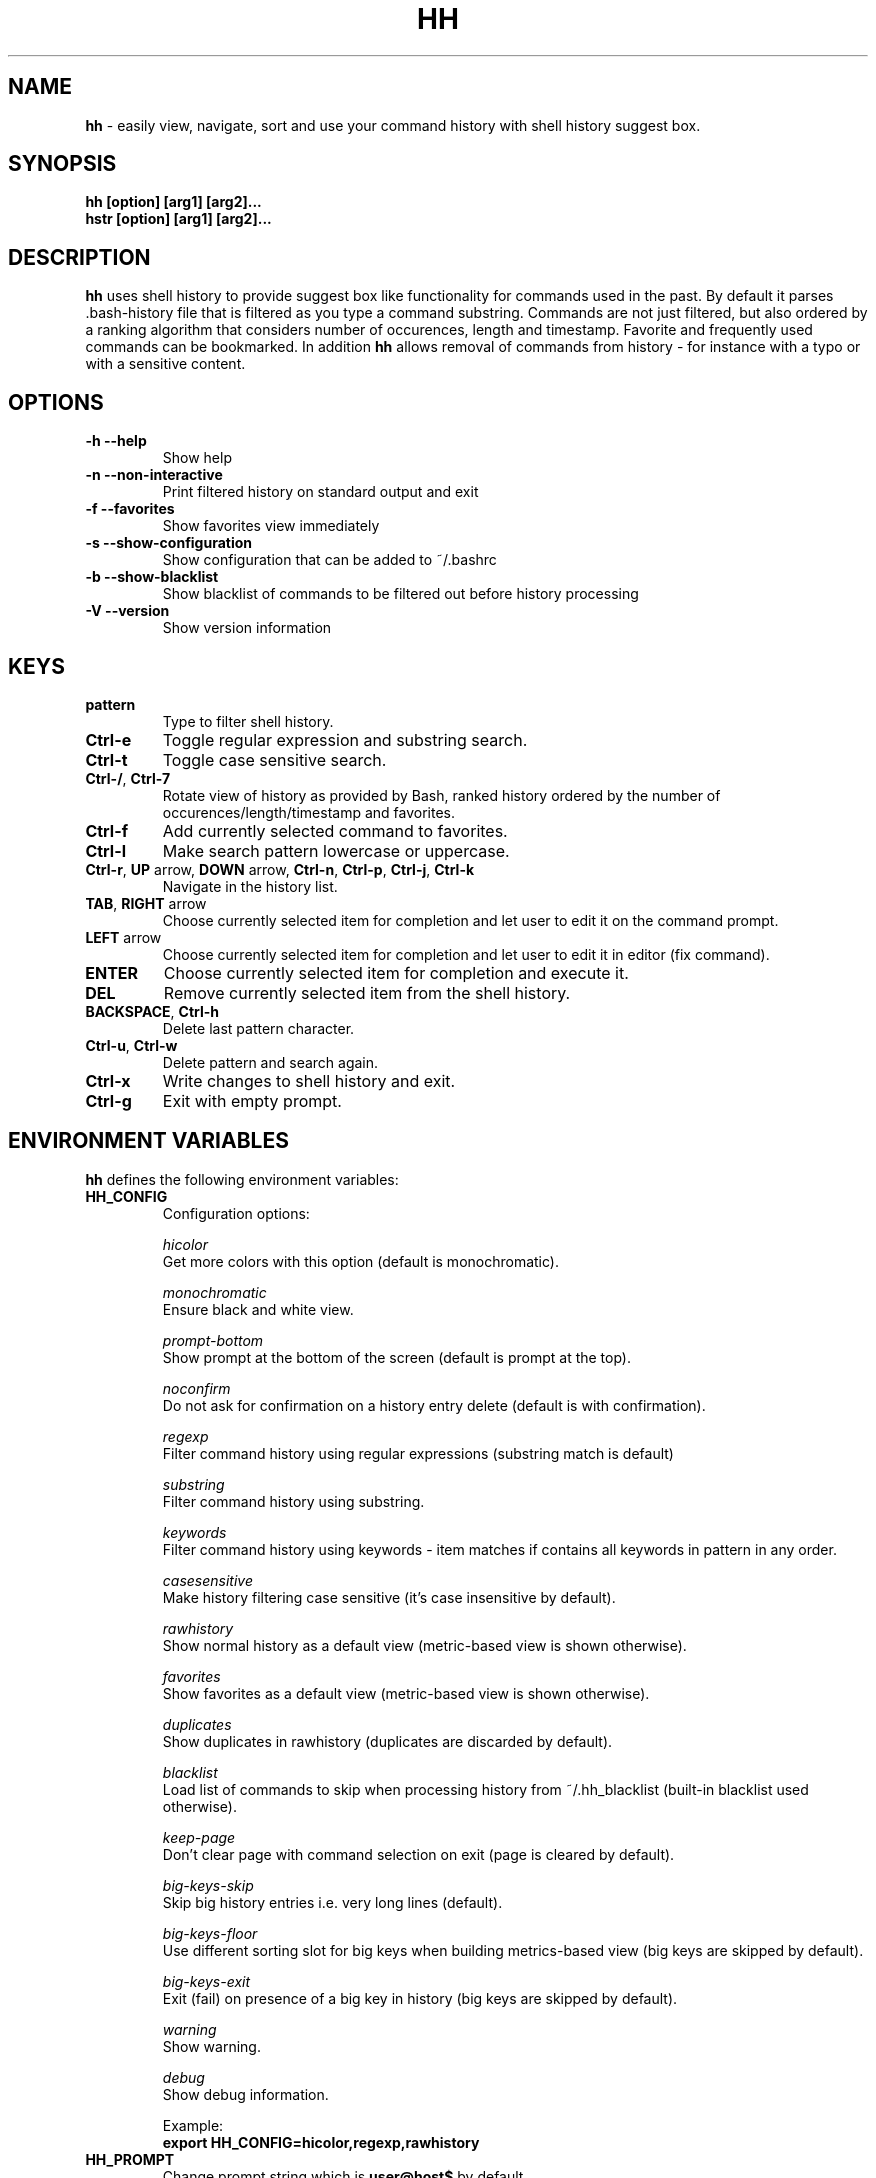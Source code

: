 .TH HH 1
.SH NAME
\fBhh\fR \-  easily view, navigate, sort and use your command history with shell history suggest box. 
.SH SYNOPSIS
.B hh [option] [arg1] [arg2]... 
.RS 0
.B hstr [option] [arg1] [arg2]...
.SH DESCRIPTION
.B hh
uses shell history to provide suggest box like functionality
for commands used in the past. By default it parses .bash-history
file that is filtered as you type a command substring. Commands 
are not just filtered, but also ordered by a ranking algorithm
that considers number of occurences, length and timestamp. 
Favorite and frequently used commands can be bookmarked. In addition
\fBhh\fR allows removal of commands from history - for instance with a typo 
or with a sensitive content.
.SH OPTIONS
.TP 
\fB-h --help\fR
Show help
.TP 
\fB-n --non-interactive\fR
Print filtered history on standard output and exit
.TP 
\fB-f --favorites\fR
Show favorites view immediately
.TP 
\fB-s --show-configuration\fR
Show configuration that can be added to ~/.bashrc
.TP 
\fB-b --show-blacklist\fR
Show blacklist of commands to be filtered out before history processing
.TP 
\fB-V --version\fR
Show version information
.SH KEYS
.TP 
\fBpattern\fR
Type to filter shell history.
.TP 
\fBCtrl\-e\fR
Toggle regular expression and substring search.
.TP 
\fBCtrl\-t\fR
Toggle case sensitive search.
.TP 
\fBCtrl\-/\fR, \fBCtrl\-7\fR
Rotate view of history as provided by Bash, ranked history ordered by the number of occurences/length/timestamp and favorites.
.TP 
\fBCtrl\-f\fR
Add currently selected command to favorites.
.TP 
\fBCtrl\-l\fR
Make search pattern lowercase or uppercase.
.TP
\fBCtrl\-r\fR, \fBUP\fR arrow, \fBDOWN\fR arrow, \fBCtrl\-n\fR, \fBCtrl\-p\fR, \fBCtrl\-j\fR, \fBCtrl\-k\fR
Navigate in the history list. 
.TP
\fBTAB\fR, \fBRIGHT\fR arrow
Choose currently selected item for completion and let user to edit it on the command prompt.
.TP
\fBLEFT\fR arrow
Choose currently selected item for completion and let user to edit it in editor (fix command).
.TP
\fBENTER\fR
Choose currently selected item for completion and execute it.
.TP 
\fBDEL\fR
Remove currently selected item from the shell history.
.TP
\fBBACKSPACE\fR, \fBCtrl\-h\fR
Delete last pattern character.
.TP
\fBCtrl\-u\fR, \fBCtrl\-w\fR
Delete pattern and search again.
.TP
\fBCtrl\-x\fR
Write changes to shell history and exit.
.TP
\fBCtrl\-g\fR
Exit with empty prompt.
.SH ENVIRONMENT VARIABLES
\fBhh\fR defines the following environment variables:
.TP
\fBHH_CONFIG\fR
Configuration options:

\fIhicolor\fR 
        Get more colors with this option (default is monochromatic).

\fImonochromatic\fR 
        Ensure black and white view.

\fIprompt-bottom\fR
        Show prompt at the bottom of the screen (default is prompt at the top).

\fInoconfirm\fR
        Do not ask for confirmation on a history entry delete (default is with confirmation).

\fIregexp\fR
        Filter command history using regular expressions (substring match is default) 

\fIsubstring\fR
        Filter command history using substring.

\fIkeywords\fR
        Filter command history using keywords - item matches if contains all keywords in pattern in any order.

\fIcasesensitive\fR
        Make history filtering case sensitive (it's case insensitive by default). 

\fIrawhistory\fR
        Show normal history as a default view (metric-based view is shown otherwise). 

\fIfavorites\fR
        Show favorites as a default view (metric-based view is shown otherwise).

\fIduplicates\fR
        Show duplicates in rawhistory (duplicates are discarded by default). 

\fIblacklist\fR
        Load list of commands to skip when processing history from ~/.hh_blacklist (built-in blacklist used otherwise).

\fIkeep-page\fR
        Don't clear page with command selection on exit (page is cleared by default).

\fIbig-keys-skip\fR
        Skip big history entries i.e. very long lines (default).

\fIbig-keys-floor\fR
        Use different sorting slot for big keys when building metrics-based view (big keys are skipped by default).

\fIbig-keys-exit\fR
        Exit (fail) on presence of a big key in history (big keys are skipped by default).

\fIwarning\fR
        Show warning.

\fIdebug\fR
        Show debug information.

Example:
        \fBexport HH_CONFIG=hicolor,regexp,rawhistory\fR

.TP
\fBHH_PROMPT\fR
Change prompt string which is \fBuser@host$\fR by default.

Example:
        \fBexport HH_PROMPT="$ "\fR

.SH FILES
.TP
\fB~/.hh_favorites\fR 
 Bookmarked favorite commands.
.TP
\fB~/.hh_blacklist\fR 
 Command blacklist.

.SH BASH CONFIGURATION
Optionally add the following lines to ~/.bashrc:
.nf
.sp
export HH_CONFIG=hicolor         # get more colors
shopt -s histappend              # append new history items to .bash_history
export HISTCONTROL=ignorespace   # leading space hides commands from history
export HISTFILESIZE=10000        # increase history file size (default is 500)
export HISTSIZE=${HISTFILESIZE}  # increase history size (default is 500)
export PROMPT_COMMAND="history \-a; history \-n; ${PROMPT_COMMAND}"
# if this is interactive shell, then bind hh to Ctrl-r (for Vi mode check doc)
if [[ $\- =~ .*i.* ]]; then bind '"\eC\-r": "\eC\-a hh -- \eC-j"'; fi
.sp
.fi
The prompt command ensures synchronization of the history between BASH memory 
and history file.
.SH ZSH CONFIGURATION
Optionally add the following lines to ~/.zshrc:
.nf
.sp
export HISTFILE=~/.zsh_history   # ensure history file visibility
export HH_CONFIG=hicolor         # get more colors
bindkey -s "\eC\-r" "\eeqhh\en"  # bind hh to Ctrl-r (for Vi mode check doc, experiment with --)
.sp
.fi
.SH EXAMPLES
.TP
\fBhh git\fR
 Start `hh` and show only history items containing 'git'.
.TP
\fBhh --non-interactive git\fR
 Print history items containing 'git' to standard output and exit.
.TP
\fBhh --show-configuration >> ~/.bashrc\fR
 Append default \fBhh\fR configuration to your Bash profile.
.TP
\fBhh --show-blacklist\fR
 Show blacklist configured for history processing.
.SH AUTHOR
Written by Martin Dvorak <martin.dvorak@mindforger.com>
.SH BUGS
Report bugs to https://github.com/dvorka/hstr/issues
.SH "SEE ALSO"
.BR history (1),
.BR bash (1),
.BR zsh (1)
